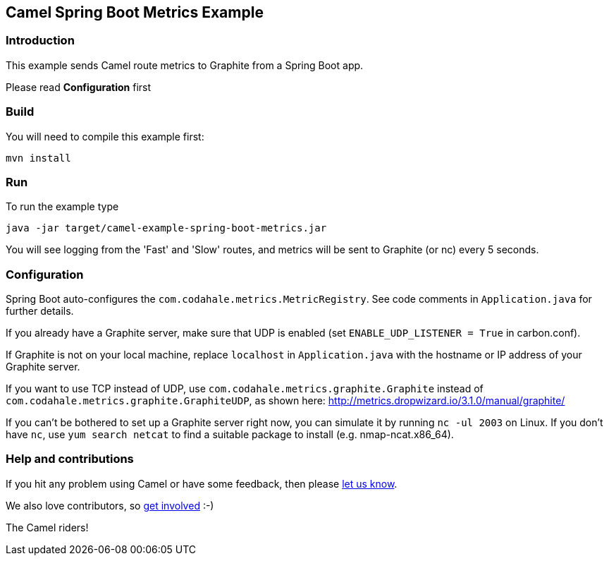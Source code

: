 == Camel Spring Boot Metrics Example

=== Introduction

This example sends Camel route metrics to Graphite from a Spring Boot
app.

Please read *Configuration* first

=== Build

You will need to compile this example first:

....
mvn install
....

=== Run

To run the example type

....
java -jar target/camel-example-spring-boot-metrics.jar
....

You will see logging from the 'Fast' and 'Slow' routes, and metrics
will be sent to Graphite (or nc) every 5 seconds.

=== Configuration

Spring Boot auto-configures the `+com.codahale.metrics.MetricRegistry+`.
See code comments in `+Application.java+` for further details.

If you already have a Graphite server, make sure that UDP is enabled
(set `+ENABLE_UDP_LISTENER = True+` in carbon.conf).

If Graphite is not on your local machine, replace `+localhost+` in
`+Application.java+` with the hostname or IP address of your Graphite
server.

If you want to use TCP instead of UDP, use
`+com.codahale.metrics.graphite.Graphite+` instead of
`+com.codahale.metrics.graphite.GraphiteUDP+`, as shown here:
http://metrics.dropwizard.io/3.1.0/manual/graphite/

If you can't be bothered to set up a Graphite server right now, you can
simulate it by running `+nc -ul 2003+` on Linux. If you don't have
`+nc+`, use `+yum search netcat+` to find a suitable package to install
(e.g. nmap-ncat.x86_64).

=== Help and contributions

If you hit any problem using Camel or have some feedback, then please
https://camel.apache.org/support.html[let us know].

We also love contributors, so
https://camel.apache.org/contributing.html[get involved] :-)

The Camel riders!
